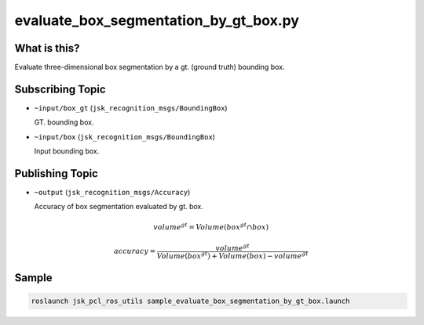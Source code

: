 evaluate_box_segmentation_by_gt_box.py
======================================

What is this?
-------------

.. image:: images/evaluate_box_segmentation_by_gt_box.gif

Evaluate three-dimensional box segmentation by a gt. (ground truth) bounding box.


Subscribing Topic
-----------------

* ``~input/box_gt`` (``jsk_recognition_msgs/BoundingBox``)

  GT. bounding box.

* ``~input/box`` (``jsk_recognition_msgs/BoundingBox``)

  Input bounding box.


Publishing Topic
----------------

* ``~output`` (``jsk_recognition_msgs/Accuracy``)

  Accuracy of box segmentation evaluated by gt. box.

.. math::

  volume^{gt} = Volume(box^{gt} \cap box)

  accuracy = \frac{volume^{gt}}{Volume(box^{gt}) + Volume(box) - volume^{gt}}


Sample
------

.. code-block:: bash

  roslaunch jsk_pcl_ros_utils sample_evaluate_box_segmentation_by_gt_box.launch
